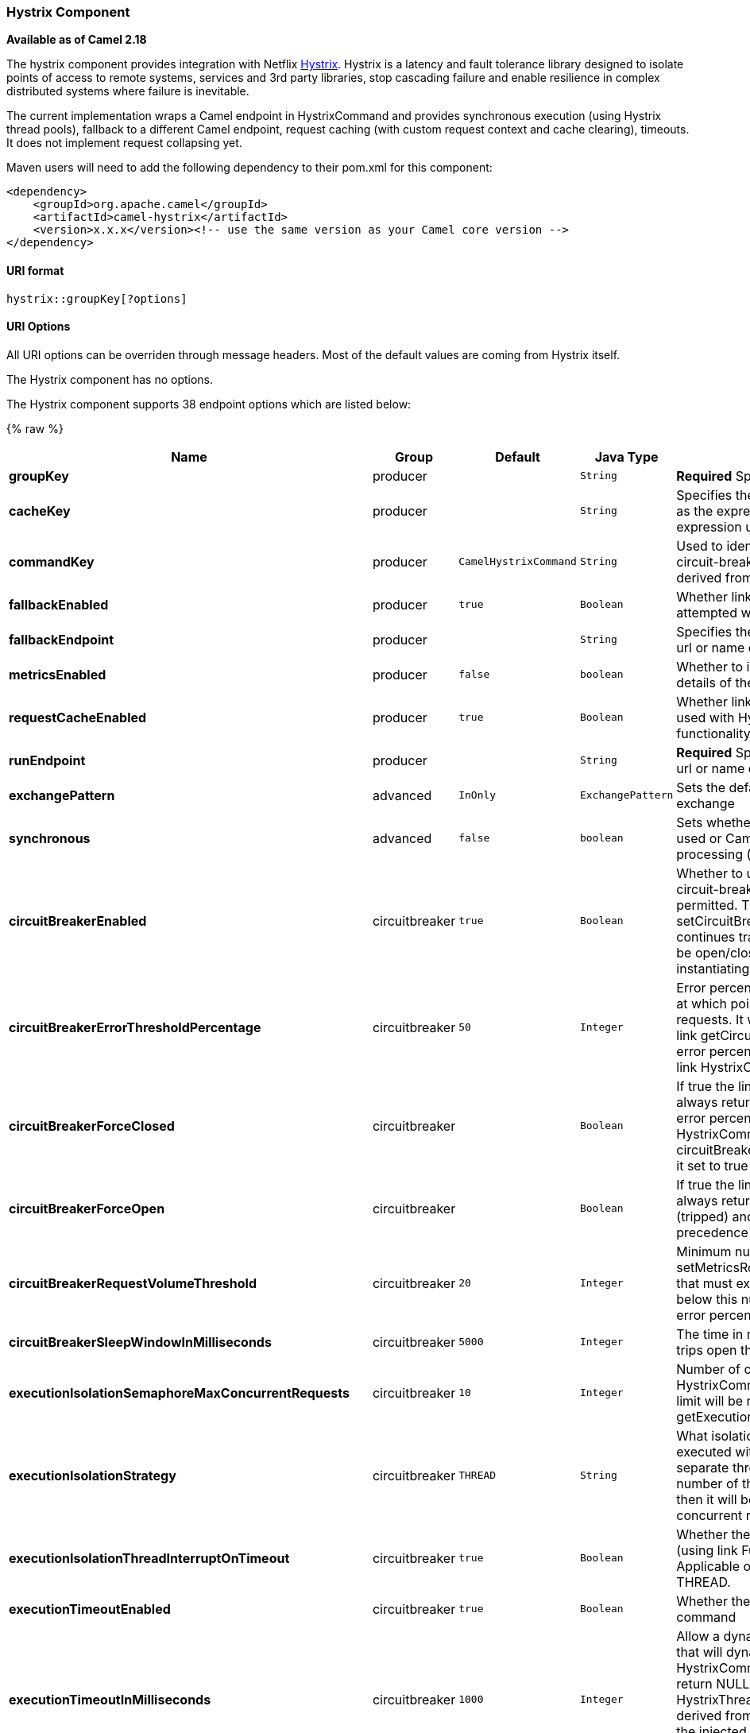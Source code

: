 [[Hystrix-HystrixComponent]]
Hystrix Component
~~~~~~~~~~~~~~~~~

*Available as of Camel 2.18*

The hystrix component provides integration with Netflix
https://github.com/Netflix/Hystrix[Hystrix]. Hystrix is a latency and
fault tolerance library designed to isolate points of access to remote
systems, services and 3rd party libraries, stop cascading failure and
enable resilience in complex distributed systems where failure is
inevitable.

The current implementation wraps a Camel endpoint in HystrixCommand and
provides synchronous execution (using Hystrix thread pools), fallback to
a different Camel endpoint, request caching (with custom request context
and cache clearing), timeouts. It does not implement request collapsing
yet.

Maven users will need to add the following dependency to their pom.xml
for this component:

[source,xml]
------------------------------------------------------------------------------------
<dependency>
    <groupId>org.apache.camel</groupId>
    <artifactId>camel-hystrix</artifactId>
    <version>x.x.x</version><!-- use the same version as your Camel core version -->
</dependency>
------------------------------------------------------------------------------------

[[Hystrix-URIformat]]
URI format
^^^^^^^^^^

[source,java]
---------------------------
hystrix::groupKey[?options]
---------------------------

[[Hystrix-URIOptions]]
URI Options
^^^^^^^^^^^

All URI options can be overriden through message headers. Most of the
default values are coming from Hystrix itself.


// component options: START
The Hystrix component has no options.
// component options: END




// endpoint options: START
The Hystrix component supports 38 endpoint options which are listed below:

{% raw %}
[width="100%",cols="2s,1,1m,1m,5",options="header"]
|=======================================================================
| Name | Group | Default | Java Type | Description
| groupKey | producer |  | String | *Required* Specifies the group key to use
| cacheKey | producer |  | String | Specifies the cache key to use. Uses the simple language as the expression. But you can refer to an existing expression using lookup.
| commandKey | producer | CamelHystrixCommand | String | Used to identify a HystrixCommand instance for statistics circuit-breaker properties etc. By default this will be derived from the instance class name.
| fallbackEnabled | producer | true | Boolean | Whether link HystrixCommandgetFallback() should be attempted when failure occurs.
| fallbackEndpoint | producer |  | String | Specifies the fallback endpoint to use Specify either an url or name of existing endpoint.
| metricsEnabled | producer | false | boolean | Whether to include a number of headers with metrics details of the circuit breaker utilization
| requestCacheEnabled | producer | true | Boolean | Whether link HystrixCommandgetCacheKey() should be used with HystrixRequestCache to provide de-duplication functionality via request-scoped caching.
| runEndpoint | producer |  | String | *Required* Specifies the endpoint to use. Specify either an url or name of existing endpoint.
| exchangePattern | advanced | InOnly | ExchangePattern | Sets the default exchange pattern when creating an exchange
| synchronous | advanced | false | boolean | Sets whether synchronous processing should be strictly used or Camel is allowed to use asynchronous processing (if supported).
| circuitBreakerEnabled | circuitbreaker | true | Boolean | Whether to use a HystrixCircuitBreaker or not. If false no circuit-breaker logic will be used and all requests permitted. This is similar in effect to link setCircuitBreakerForceClosed(Boolean) except that continues tracking metrics and knowing whether it should be open/closed this property results in not even instantiating a circuit-breaker.
| circuitBreakerErrorThresholdPercentage | circuitbreaker | 50 | Integer | Error percentage threshold (as whole number such as 50) at which point the circuit breaker will trip open and reject requests. It will stay tripped for the duration defined in link getCircuitBreakerSleepWindowInMilliseconds(); The error percentage this is compared against comes from link HystrixCommandMetricsgetHealthCounts().
| circuitBreakerForceClosed | circuitbreaker |  | Boolean | If true the link HystrixCircuitBreakerallowRequest() will always return true to allow requests regardless of the error percentage from link HystrixCommandMetricsgetHealthCounts(). The circuitBreakerForceOpen property takes precedence so if it set to true this property does nothing.
| circuitBreakerForceOpen | circuitbreaker |  | Boolean | If true the link HystrixCircuitBreakerallowRequest() will always return false causing the circuit to be open (tripped) and reject all requests. This property takes precedence over circuitBreakerForceClosed
| circuitBreakerRequestVolumeThreshold | circuitbreaker | 20 | Integer | Minimum number of requests in the link setMetricsRollingStatisticalWindowInMilliseconds(Integer) that must exist before the HystrixCircuitBreaker will trip. If below this number the circuit will not trip regardless of error percentage.
| circuitBreakerSleepWindowInMilliseconds | circuitbreaker | 5000 | Integer | The time in milliseconds after a HystrixCircuitBreaker trips open that it should wait before trying requests again.
| executionIsolationSemaphoreMaxConcurrentRequests | circuitbreaker | 10 | Integer | Number of concurrent requests permitted to link HystrixCommandrun(). Requests beyond the concurrent limit will be rejected. Applicable only when link getExecutionIsolationStrategy() == SEMAPHORE.
| executionIsolationStrategy | circuitbreaker | THREAD | String | What isolation strategy link HystrixCommandrun() will be executed with. If THREAD then it will be executed on a separate thread and concurrent requests limited by the number of threads in the thread-pool. If SEMAPHORE then it will be executed on the calling thread and concurrent requests limited by the semaphore count.
| executionIsolationThreadInterruptOnTimeout | circuitbreaker | true | Boolean | Whether the execution thread should attempt an interrupt (using link Futurecancel) when a thread times out. Applicable only when executionIsolationStrategy == THREAD.
| executionTimeoutEnabled | circuitbreaker | true | Boolean | Whether the timeout mechanism is enabled for this command
| executionTimeoutInMilliseconds | circuitbreaker | 1000 | Integer | Allow a dynamic override of the HystrixThreadPoolKey that will dynamically change which HystrixThreadPool a HystrixCommand executes on. Typically this should return NULL which will cause it to use the HystrixThreadPoolKey injected into a HystrixCommand or derived from the HystrixCommandGroupKey. When set the injected or derived values will be ignored and a new HystrixThreadPool created (if necessary) and the HystrixCommand will begin using the newly defined pool.
| fallbackIsolationSemaphoreMaxConcurrentRequests | circuitbreaker | 10 | Integer | Number of concurrent requests permitted to link HystrixCommandgetFallback(). Requests beyond the concurrent limit will fail-fast and not attempt retrieving a fallback.
| metricsHealthSnapshotIntervalInMilliseconds | monitoring | 500 | Integer | Time in milliseconds to wait between allowing health snapshots to be taken that calculate success and error percentages and affect link HystrixCircuitBreakerisOpen() status. On high-volume circuits the continual calculation of error percentage can become CPU intensive thus this controls how often it is calculated.
| metricsRollingPercentileBucketSize | monitoring | 100 | Integer | Maximum number of values stored in each bucket of the rolling percentile. This is passed into HystrixRollingPercentile inside HystrixCommandMetrics.
| metricsRollingPercentileEnabled | monitoring | true | Boolean | Whether percentile metrics should be captured using HystrixRollingPercentile inside HystrixCommandMetrics.
| metricsRollingPercentileWindowBuckets | monitoring | 6 | Integer | Number of buckets the rolling percentile window is broken into. This is passed into HystrixRollingPercentile inside HystrixCommandMetrics.
| metricsRollingPercentileWindowInMilliseconds | monitoring | 60000 | Integer | Duration of percentile rolling window in milliseconds. This is passed into HystrixRollingPercentile inside HystrixCommandMetrics.
| metricsRollingStatisticalWindowBuckets | monitoring | 10 | Integer | Number of buckets the rolling statistical window is broken into. This is passed into HystrixRollingNumber inside HystrixCommandMetrics.
| metricsRollingStatisticalWindowInMilliseconds | monitoring | 10000 | Integer | Duration of statistical rolling window in milliseconds. This is passed into HystrixRollingNumber inside HystrixCommandMetrics.
| requestLogEnabled | monitoring | true | Boolean | Whether HystrixCommand execution and events should be logged to HystrixRequestLog.
| coreSize | threadpool | 10 | Integer | This property sets the core thread-pool size. This is the maximum number of HystrixCommands that can execute concurrently.
| initializeRequestContext | threadpool |  | Boolean | Call this at the beginning of each request (from parent thread) to initialize the underlying context so that HystrixRequestVariableDefault can be used on any children threads and be accessible from the parent thread.
| keepAliveTime | threadpool | 1 | Integer | This property sets the keep-alive time in minutes.
| maxQueueSize | threadpool | -1 | Integer | This property sets the maximum queue size of the BlockingQueue implementation.
| queueSizeRejectionThreshold | threadpool | 5 | Integer | This property sets the queue size rejection threshold an artificial maximum queue size at which rejections will occur even if maxQueueSize has not been reached.
| threadPoolKey | threadpool |  | String | Used to define which thread-pool this command should run in. By default this is derived from the HystrixCommandGroupKey.
| threadPoolMetricsRollingStatisticalWindowBuckets | threadpool | 10 | Integer | This property sets the number of buckets the rolling statistical window is divided into.
| threadPoolMetricsRollingStatisticalWindowInMilliseconds | threadpool | 10000 | Integer | This property sets the duration of the statistical rolling window in milliseconds. This is how long metrics are kept for the thread pool.
|=======================================================================
{% endraw %}
// endpoint options: END



[[Hystrix-InMessageHeaders]]
In Message Headers
^^^^^^^^^^^^^^^^^^

Used to override URI options per message basis.

[width="100%",cols="10%,10%,80%",options="header",]
|=======================================================================

|Name |Type |Description

|CamelHystrixClearCacheFirst |Boolean |Description and default value provided in the URI options section above.

|CamelHystrixRequestContex |HystrixRequestContext |Description and default value provided in the URI options section above.

|CamelHystrixGroupKey |String |Description and default value provided in the URI options section above.

|CamelHystrixCommandKey |String |Description and default value provided in the URI options section above.

|CamelHystrixThreadPoolKey |String |Description and default value provided in the URI options section above.

|CamelHystrixRunEndpointId |String |Description and default value provided in the URI options section above.

|CamelHystrixFallbackEndpointId |String |Description and default value provided in the URI options section above.

|CamelHystrixCorePoolSize |Integer |Description and default value provided in the URI options section above.

|CamelHystrixKeepAliveTime |Integer |Description and default value provided in the URI options section above.

|CamelHystrixMaxQueueSize |Integer |Description and default value provided in the URI options section above.

|CamelHystrixQueueSizeRejectionThreshold |Integer |Description and default value provided in the URI options section above.

|CamelHystrixThreadPoolMetricsRollingStatisticalWindowInMilliseconds |Integer |Description and default value provided in the URI options section above.

|CamelHystrixThreadPoolRollingNumberStatisticalWindowBuckets |Integer |Description and default value provided in the URI options section above.

|CamelHystrixCircuitBreakerEnabled |Boolean |Description and default value provided in the URI options section above.

|CamelHystrixCircuitBreakerErrorThresholdPercentage |Integer |Description and default value provided in the URI options section above.

|CamelHystrixCircuitBreakerForceClosed |Boolean |Description and default value provided in the URI options section above.

|CamelHystrixCircuitBreakerForceOpen |Boolean |Description and default value provided in the URI options section above.

|CamelHystrixCircuitBreakerRequestVolumeThreshold |Integer |Description and default value provided in the URI options section above.

|CamelHystrixCircuitBreakerSleepWindowInMilliseconds |Integer |Description and default value provided in the URI options section above.

|CamelHystrixExecutionIsolationSemaphoreMaxConcurrentRequests |Integer |Description and default value provided in the URI options section above.

|CamelHystrixExecutionIsolationStrategy |String |Description and default value provided in the URI options section above.

|CamelHystrixExecutionIsolationThreadInterruptOnTimeout |Boolean |Description and default value provided in the URI options section above.

|CamelHystrixExecutionTimeoutInMilliseconds |Integer |Description and default value provided in the URI options section above.

|CamelHystrixExecutionTimeoutEnabled |Boolean |Description and default value provided in the URI options section above.

|CamelHystrixFallbackIsolationSemaphoreMaxConcurrentRequests |Integer |Description and default value provided in the URI options section above.

|CamelHystrixFallbackEnabled |Boolean |Description and default value provided in the URI options section above.

|CamelHystrixMetricsHealthSnapshotIntervalInMilliseconds |Integer |Description and default value provided in the URI options section above.

|CamelHystrixMetricsRollingPercentileBucketSize |Integer |Description and default value provided in the URI options section above.

|CamelHystrixMetricsRollingPercentileEnabled |Boolean |Description and default value provided in the URI options section above.

|CamelHystrixMetricsRollingPercentileWindowInMilliseconds |Integer |Description and default value provided in the URI options section above.

|CamelHystrixMetricsRollingPercentileWindowBuckets |Integer |Description and default value provided in the URI options section above.

|CamelHystrixMetricsRollingStatisticalWindowInMilliseconds |Integer |Description and default value provided in the URI options section above.

|CamelHystrixMetricsRollingStatisticalWindowBuckets |Integer |Description and default value provided in the URI options section above.

|CamelHystrixRequestCacheEnabled |Boolean |Description and default value provided in the URI options section above.

|CamelHystrixRequestLogEnabled |Boolean |Description and default value provided in the URI options section above.
|=======================================================================

[[Hystrix-OutMessageHeaders]]
Out Message Headers
^^^^^^^^^^^^^^^^^^^

Mainly to provide metrics information.

[width="100%",cols="10%,10%,80%",options="header",]
|=======================================================================

|Name |Type |Description

|CamelHystrixRequestContex |CamelHystrixRequestContex |The default CamelHystrixRequestContex created during producer startup.

|CamelHystrixCommandMetricsTotalRequests |long |Number of requests during rolling window (failure + success + timeout +
threadPoolRejected + semaphoreRejected).

|CamelHystrixCommandMetricsErrorCount |long |Number of failed requests during rolling window (failure + timeout +
threadPoolRejected + semaphoreRejected).

|CamelHystrixCommandMetricsErrorPercentage |int |errorCount / totalCount * 100.

|CamelHystrixCommandMetricsCurrentConcurrentExecutionCount |int |Current number of concurrent executions of HystrixCommand#run().

|CamelHystrixCommandMetricsExecutionTimeMean |int |The mean (average) execution time (in milliseconds) for the
HystrixCommand#run().

|CamelHystrixCommandMetricsRollingMaxConcurrentExecutions |long |Get the max value of values in all buckets for the given
HystrixRollingNumberEvent.

|CamelHystrixCommandMetricsTotalTimeMean |int |The mean (average) execution time (in milliseconds) for
HystrixCommand#execute().

|CamelHystrixThreadPoolMetricsCurrentActiveCount |int |Returns the approximate number of threads that are actively executing
tasks.

|CamelHystrixThreadPoolMetricsCumulativeCountThreadsExecuted |long |Cumulative count of number of threads executed since the start of the
application.

|CamelHystrixThreadPoolMetricsCurrentCompletedTaskCount |long |Returns the approximate total number of tasks that have completed
execution.

|CamelHystrixThreadPoolMetricsCurrentCorePoolSize |int |Returns the core number of threads.

|CamelHystrixThreadPoolMetricsCurrentLargestPoolSize |int |Returns the largest number of threads that have ever simultaneously been
in the pool.

|CamelHystrixThreadPoolMetricsCurrentMaximumPoolSize |int |Returns the maximum allowed number of threads.

|CamelHystrixThreadPoolMetricsCurrentPoolSize |int |Returns the current number of threads in the pool.

|CamelHystrixThreadPoolMetricsCurrentQueueSize |int |Current size of BlockingQueue used by the thread-pool.

|CamelHystrixThreadPoolMetricsCurrentTaskCount |long |Returns the approximate total number of tasks that have ever been
scheduled for execution.

|CamelHystrixThreadPoolMetricsRollingCountThreadsExecuted |long |Rolling count of number of threads executed during rolling statistical
window.

|CamelHystrixThreadPoolMetricsRollingMaxActiveThreads |long |Rolling max number of active threads during rolling statistical window.
|=======================================================================

[[Hystrix-Example]]
Example
^^^^^^^

Below is an example route that with Hystrix endpoint that protects
agains slow operation and fallbacks to a different endpoint.

[source,java]
----------------------------------------------------------------------------------------------------------------------------
@Override
protected CamelContext createCamelContext() throws Exception {
    SimpleRegistry registry = new SimpleRegistry();
    CamelContext context = new DefaultCamelContext(registry);
    registry.put("run", context.getEndpoint("direct:run"));
    registry.put("fallback", context.getEndpoint("direct:fallback"));
    registry.put("headerExpression", ExpressionBuilder.headerExpression("key"));
    return context;
}

@Override
protected RouteBuilder createRouteBuilder() {
    return new RouteBuilder() {

        public void configure() {

            from("direct:fallback")
                    .to("mock:error");

            from("direct:run")
                    .process(new Processor() {
                        @Override
                        public void process(Exchange exchange) throws Exception {
                            Thread.sleep(500); //a slow operation
                        }
                    })
                    .to("mock:result");

            from("direct:start")
                    .to("hystrix:testKey?runEndpointId=run&fallbackEndpointId=fallback&executionTimeoutInMilliseconds=100");
        }
    };
}
----------------------------------------------------------------------------------------------------------------------------

[[Hystrix-SeeAlso]]
See Also
^^^^^^^^

* link:configuring-camel.html[Configuring Camel]
* link:component.html[Component]
* link:endpoint.html[Endpoint]
* link:getting-started.html[Getting Started]

